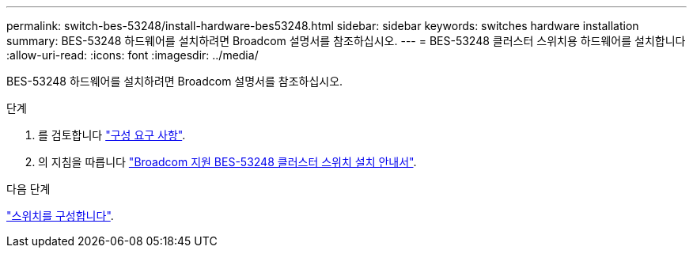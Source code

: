 ---
permalink: switch-bes-53248/install-hardware-bes53248.html 
sidebar: sidebar 
keywords: switches hardware installation 
summary: BES-53248 하드웨어를 설치하려면 Broadcom 설명서를 참조하십시오. 
---
= BES-53248 클러스터 스위치용 하드웨어를 설치합니다
:allow-uri-read: 
:icons: font
:imagesdir: ../media/


[role="lead"]
BES-53248 하드웨어를 설치하려면 Broadcom 설명서를 참조하십시오.

.단계
. 를 검토합니다 link:configure-reqs-bes53248.html["구성 요구 사항"].
. 의 지침을 따릅니다 https://library.netapp.com/ecm/ecm_download_file/ECMLP2864537["Broadcom 지원 BES-53248 클러스터 스위치 설치 안내서"^].


.다음 단계
link:configure-install-initial.html["스위치를 구성합니다"].
